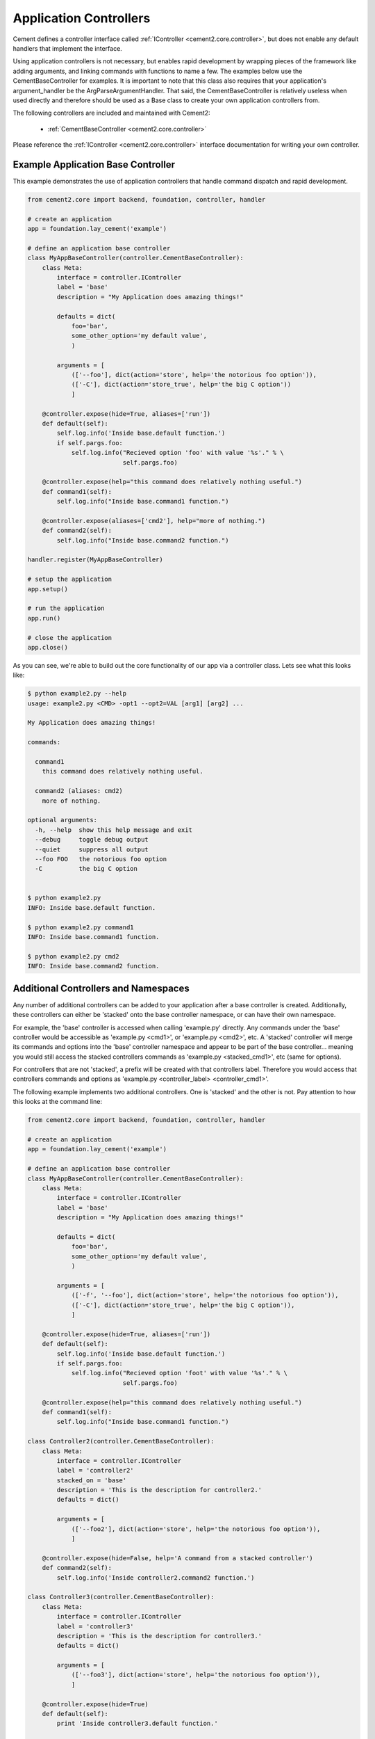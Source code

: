 Application Controllers
=======================

Cement defines a controller interface called :ref:`IController <cement2.core.controller>`, 
but does not enable any default handlers that implement the interface.  

Using application controllers is not necessary, but enables rapid development
by wrapping pieces of the framework like adding arguments, and linking 
commands with functions to name a few.  The examples below use the 
CementBaseController for examples.  It is important to note that this class
also requires that your application's argument_handler be the 
ArgParseArgumentHandler.  That said, the CementBaseController is relatively
useless when used directly and therefore should be used as a Base class to
create your own application controllers from.

The following controllers are included and maintained with Cement2:

    * :ref:`CementBaseController <cement2.core.controller>`

Please reference the :ref:`IController <cement2.core.controller>` interface 
documentation for writing your own controller.

    
Example Application Base Controller
-----------------------------------
    
This example demonstrates the use of application controllers that 
handle command dispatch and rapid development.

.. code-block:: python

    from cement2.core import backend, foundation, controller, handler

    # create an application
    app = foundation.lay_cement('example')

    # define an application base controller
    class MyAppBaseController(controller.CementBaseController):
        class Meta:
            interface = controller.IController
            label = 'base'
            description = "My Application does amazing things!"

            defaults = dict(
                foo='bar',
                some_other_option='my default value',
                )
            
            arguments = [
                (['--foo'], dict(action='store', help='the notorious foo option')),
                (['-C'], dict(action='store_true', help='the big C option'))
                ]
        
        @controller.expose(hide=True, aliases=['run'])
        def default(self):
            self.log.info('Inside base.default function.')
            if self.pargs.foo:
                self.log.info("Recieved option 'foo' with value '%s'." % \
                              self.pargs.foo)
                          
        @controller.expose(help="this command does relatively nothing useful.")
        def command1(self):
            self.log.info("Inside base.command1 function.")
        
        @controller.expose(aliases=['cmd2'], help="more of nothing.")
        def command2(self):
            self.log.info("Inside base.command2 function.")
        
    handler.register(MyAppBaseController)

    # setup the application
    app.setup()

    # run the application
    app.run()

    # close the application
    app.close()
    
As you can see, we're able to build out the core functionality of our app
via a controller class.  Lets see what this looks like:

.. code-block:: text

    $ python example2.py --help
    usage: example2.py <CMD> -opt1 --opt2=VAL [arg1] [arg2] ...

    My Application does amazing things!

    commands:

      command1
        this command does relatively nothing useful.

      command2 (aliases: cmd2)
        more of nothing.

    optional arguments:
      -h, --help  show this help message and exit
      --debug     toggle debug output
      --quiet     suppress all output
      --foo FOO   the notorious foo option
      -C          the big C option
      
      
    $ python example2.py 
    INFO: Inside base.default function.
    
    $ python example2.py command1
    INFO: Inside base.command1 function.
    
    $ python example2.py cmd2
    INFO: Inside base.command2 function.


Additional Controllers and Namespaces
-------------------------------------

Any number of additional controllers can be added to your application after a
base controller is created.  Additionally, these controllers can either be
'stacked' onto the base controller namespace, or can have their own namespace.

For example, the 'base' controller is accessed when calling 'example.py' 
directly. Any commands under the 'base' controller would be accessible as
'example.py <cmd1>', or 'example.py <cmd2>', etc.  A 'stacked' controller will
merge its commands and options into the 'base' controller namespace and appear
to be part of the base controller... meaning you would still access the 
stacked controllers commands as 'example.py <stacked_cmd1>', etc (same for
options).  

For controllers that are not 'stacked', a prefix will be created with that
controllers label.  Therefore you would access that controllers commands and
options as 'example.py <controller_label> <controller_cmd1>'.

The following example implements two additional controllers.  One is 'stacked'
and the other is not.  Pay attention to how this looks at the command line:

.. code-block:: python

    from cement2.core import backend, foundation, controller, handler

    # create an application
    app = foundation.lay_cement('example')

    # define an application base controller
    class MyAppBaseController(controller.CementBaseController):
        class Meta:
            interface = controller.IController
            label = 'base'
            description = "My Application does amazing things!"

            defaults = dict(
                foo='bar',
                some_other_option='my default value',
                )

            arguments = [
                (['-f', '--foo'], dict(action='store', help='the notorious foo option')),
                (['-C'], dict(action='store_true', help='the big C option')),
                ]

        @controller.expose(hide=True, aliases=['run'])
        def default(self):
            self.log.info('Inside base.default function.')
            if self.pargs.foo:
                self.log.info("Recieved option 'foot' with value '%s'." % \
                              self.pargs.foo)

        @controller.expose(help="this command does relatively nothing useful.")
        def command1(self):
            self.log.info("Inside base.command1 function.")

    class Controller2(controller.CementBaseController):
        class Meta:
            interface = controller.IController
            label = 'controller2'
            stacked_on = 'base'
            description = 'This is the description for controller2.'
            defaults = dict()

            arguments = [
                (['--foo2'], dict(action='store', help='the notorious foo option')),
                ]

        @controller.expose(hide=False, help='A command from a stacked controller')
        def command2(self):
            self.log.info('Inside controller2.command2 function.')

    class Controller3(controller.CementBaseController):
        class Meta:
            interface = controller.IController
            label = 'controller3'
            description = 'This is the description for controller3.'
            defaults = dict()

            arguments = [
                (['--foo3'], dict(action='store', help='the notorious foo option')),
                ]

        @controller.expose(hide=True)
        def default(self):
            print 'Inside controller3.default function.'
        
        @controller.expose(hide=False, help='A command under controller3')
        def command3(self):
            self.log.info('Inside controller3.command3 function.')


    handler.register(MyAppBaseController)
    handler.register(Controller2)
    handler.register(Controller3)

    # setup the application
    app.setup()

    # run the application
    app.run()
    
    # close the application
    app.close()

From our 'base' namespace this looks like:

.. code-block:: text

    $ python test.py --help
    usage: test.py <CMD> -opt1 --opt2=VAL [arg1] [arg2] ...

    My Application does amazing things!

    commands:

      command1
        this command does relatively nothing useful.

      command2
        A command from a stacked controller

      controller3
        This is the description for controller3.

    optional arguments:
      -h, --help   show this help message and exit
      --debug      toggle debug output
      --quiet      suppress all output
      --foo FOO    the notorious foo option
      -C           the big C option
      --foo2 FOO2  the notorious foo option
      
Notice that 'command1' and the '--foo' option are from the base controller.
However, 'command2' and '--foo2' are from Controller2 but because that 
controller is 'stacked_on' the 'base' controller... those commands and options
appear to be part of base.  Finally, take note that 'controller3' is added
as another command however this is a special command in that it provides 
access to the 'controller3' namespace.

.. code-block:: text

    $ python test.py controller3 --help
    usage: test.py controller3 <CMD> -opt1 --opt2=VAL [arg1] [arg2] ...

    This is the description for controller3.

    commands:

      command3
        A command under controller3

    optional arguments:
      -h, --help   show this help message and exit
      --debug      toggle debug output
      --quiet      suppress all output
      --foo3 FOO3  the notorious foo option

As we can see, under the 'controller3' namespace we only have our 'command3'
and '--foo3' option created under Controller3.

Whether to use 'stacked' controllers, or subcontroller namespaces is 
completely up to you and really depends on the application.

Note: Controllers can be stacked upon other controllers that are also stacked.
For example if Controller1 is stacked on the base controller, and 
Controller2 is stacked on Controller1... then the commands and arguments for
Controller2 will also appear under the 'base' namespace.